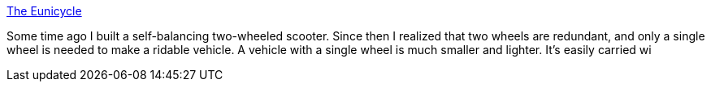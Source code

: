 :jbake-type: post
:jbake-status: published
:jbake-title: The Eunicycle
:jbake-tags: monocycle,technologie,transport,_mois_sept.,_année_2004
:jbake-date: 2004-09-13
:jbake-depth: ../
:jbake-uri: shaarli/1095076268000.adoc
:jbake-source: https://nicolas-delsaux.hd.free.fr/Shaarli?searchterm=http%3A%2F%2Fwww.tlb.org%2Feunicycle.html&searchtags=monocycle+technologie+transport+_mois_sept.+_ann%C3%A9e_2004
:jbake-style: shaarli

http://www.tlb.org/eunicycle.html[The Eunicycle]

Some time ago I built a self-balancing two-wheeled scooter. Since then I realized that two wheels are redundant, and only a single wheel is needed to make a ridable vehicle. A vehicle with a single wheel is much smaller and lighter. It's easily carried wi
